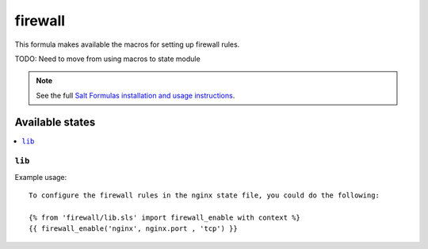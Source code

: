 =======
firewall
=======

This formula makes available the macros for setting up firewall rules.

TODO: Need to move from using macros to state module

.. note::

    See the full `Salt Formulas installation and usage instructions
    <http://docs.saltstack.com/topics/conventions/formulas.html>`_.

Available states
================

.. contents::
    :local:

``lib``
----------



Example usage::

    To configure the firewall rules in the nginx state file, you could do the following:

    {% from 'firewall/lib.sls' import firewall_enable with context %}
    {{ firewall_enable('nginx', nginx.port , 'tcp') }}

  
